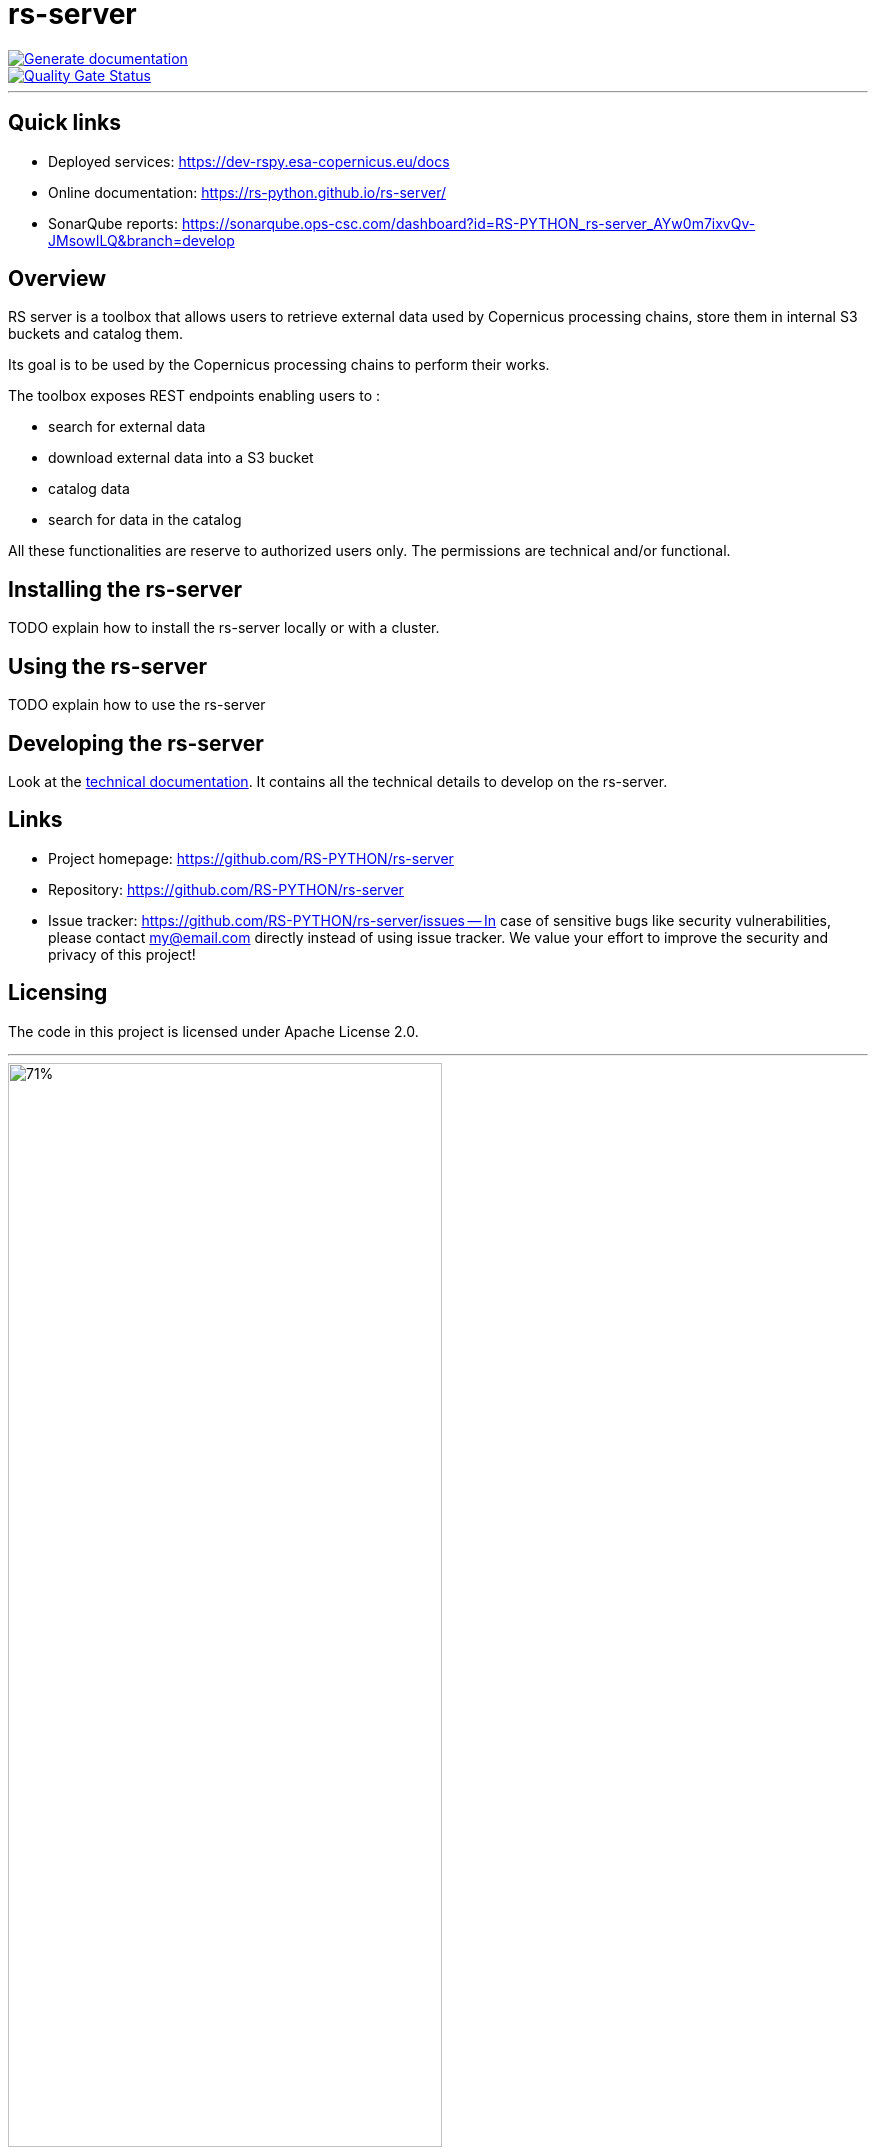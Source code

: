 = rs-server

image::https://github.com/RS-PYTHON/rs-server/actions/workflows/generate-documentation.yml/badge.svg?branch=develop[Generate documentation,link="https://rs-python.github.io/rs-server/"]

// Note: links to branch 'develop'
image::https://sonarqube.ops-csc.com/api/project_badges/measure?branch=develop&project=RS-PYTHON_rs-server_AYw0m7ixvQv-JMsowILQ&metric=alert_status&token=sqb_c9241ef82ea91a8e9a9b604570f834f622dfed05[Quality Gate Status,link="https://sonarqube.ops-csc.com/dashboard?id=RS-PYTHON_rs-server_AYw0m7ixvQv-JMsowILQ&branch=develop"]

---

== Quick links

* Deployed services: https://dev-rspy.esa-copernicus.eu/docs
* Online documentation: https://rs-python.github.io/rs-server/
* SonarQube reports: https://sonarqube.ops-csc.com/dashboard?id=RS-PYTHON_rs-server_AYw0m7ixvQv-JMsowILQ&branch=develop

== Overview

RS server is a toolbox that allows users to retrieve external data used by Copernicus processing chains,
store them in internal S3 buckets and catalog them.

Its goal is to be used by the Copernicus processing chains to perform their works.

The toolbox exposes REST endpoints enabling users to :

* search for external data
* download external data into a S3 bucket
* catalog data
* search for data in the catalog

All these functionalities are reserve to authorized users only.
The permissions are technical and/or functional.

== Installing the rs-server

TODO explain how to install the rs-server locally or with a cluster.
// It can contain external links (to the technical doc for example)

== Using the rs-server

TODO explain how to use the rs-server
// It can contain external links (to the technical doc for example)

== Developing the rs-server

Look at the link:https://rs-python.github.io/rs-server/[technical documentation].
It contains all the technical details to develop on the rs-server.

== Links

- Project homepage: https://github.com/RS-PYTHON/rs-server
- Repository: https://github.com/RS-PYTHON/rs-server
- Issue tracker: https://github.com/RS-PYTHON/rs-server/issues
-- In case of sensitive bugs like security vulnerabilities, please contact
    my@email.com directly instead of using issue tracker. We value your effort
    to improve the security and privacy of this project!

== Licensing

The code in this project is licensed under Apache License 2.0.


'''

image::/docs/images/banner_logo.jpg[71%, 71%]
This project is funded by the EU and ESA.
[.text-center]

